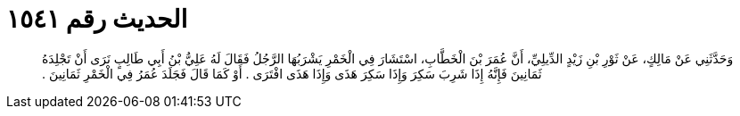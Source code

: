 
= الحديث رقم ١٥٤١

[quote.hadith]
وَحَدَّثَنِي عَنْ مَالِكٍ، عَنْ ثَوْرِ بْنِ زَيْدٍ الدِّيلِيِّ، أَنَّ عُمَرَ بْنَ الْخَطَّابِ، اسْتَشَارَ فِي الْخَمْرِ يَشْرَبُهَا الرَّجُلُ فَقَالَ لَهُ عَلِيُّ بْنُ أَبِي طَالِبٍ نَرَى أَنْ تَجْلِدَهُ ثَمَانِينَ فَإِنَّهُ إِذَا شَرِبَ سَكِرَ وَإِذَا سَكِرَ هَذَى وَإِذَا هَذَى افْتَرَى ‏.‏ أَوْ كَمَا قَالَ فَجَلَدَ عُمَرُ فِي الْخَمْرِ ثَمَانِينَ ‏.‏